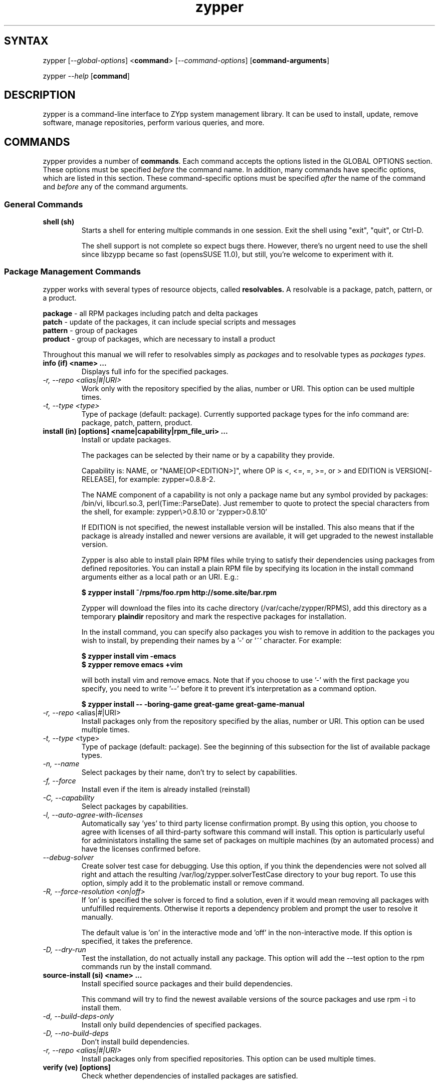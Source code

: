.TH "zypper" "8" "0.10.5" "zypper" "System Tools"
.SH "SYNTAX"
.LP
zypper [\fI\-\-global\-options\fR] <\fBcommand\fR> [\fI\-\-command\-options\fR] [\fBcommand-arguments\fR]

zypper \fI\-\-help\fR [\fBcommand\fR]
.SH "DESCRIPTION"
.LP
zypper is a command\-line interface to ZYpp system management library.
It can be used to install, update, remove software, manage repositories, perform
various queries, and more.

.SH "COMMANDS"
.LP
zypper provides a number of \fBcommands\fR. Each command accepts the options
listed in the GLOBAL OPTIONS section. These options must be specified
\fIbefore\fR the command name. In addition, many commands have specific
options, which are listed in this section. These command-specific options must
be specified \fIafter\fR the name of the command and \fIbefore\fR any
of the command arguments.

.SS General Commands

.TP
.B shell (sh)
Starts a shell for entering multiple commands in one session.
Exit the shell using "exit", "quit", or Ctrl-D.

The shell support is not complete
so expect bugs there. However, there's no urgent need to use the shell
since libzypp became so fast (opensSUSE 11.0), but still, you're welcome
to experiment with it.

.SS Package Management Commands

.LP
zypper works with several types of resource objects, called
.BR resolvables.
A resolvable is a package, patch, pattern, or a product.
.LP
.B package
\- all RPM packages including patch and delta packages
.br
.B patch
\- update of the packages, it can include special scripts and messages
.br
.B pattern
\- group of packages 
.br
.B product
\- group of packages, which are necessary to install a product
.LP
Throughout this manual we will refer to resolvables simply as \fIpackages\fR
and to resolvable types as \fIpackages types\fR.

.TP
.B info (if) <name> ...
Displays full info for the specified packages.

.TP
.I \-r, \-\-repo <alias|#|URI>
Work only with the repository specified by the alias, number or URI. This
option can be used multiple times.
.TP
.I \-t, \-\-type <type>
Type of package (default: package). Currently supported package types for
the info command are: package, patch, pattern, product.

.TP
.B install (in) [options] <name|capability|rpm_file_uri> ...
Install or update packages.

The packages can be selected by their name or by a capability they provide.

Capability is: NAME, or "NAME[OP<EDITION>]", where OP is <, <=, =, >=, or > and
EDITION is VERSION[-RELEASE], for example: zypper=0.8.8-2.

The NAME component of a capability is not only a package name but any symbol
provided by packages: /bin/vi, libcurl.so.3, perl(Time::ParseDate).
Just remember to quote to protect the special characters from the shell,
for example: zypper\\>0.8.10 or 'zypper>0.8.10'

If EDITION is not specified, the newest installable version will be installed.
This also means that if the package is already installed and newer versions
are available, it will get upgraded to the newest installable version.

Zypper is also able to install plain RPM files while trying to satisfy their
dependencies using packages from defined repositories. You can install a plain
RPM file by specifying its location in the install command arguments either
as a local path or an URI. E.g.:

\fB$ zypper install ~/rpms/foo.rpm http://some.site/bar.rpm\fR

Zypper will download the files into its cache directory (/var/cache/zypper/RPMS),
add this directory as a temporary \fBplaindir\fR repository and mark the
respective packages for installation.

In the install command, you can specify also packages you wish to remove in
addition to the packages you wish to install, by prepending their names by
a '-' or '~' character. For example:

.B $ zypper install vim -emacs
.br
.B $ zypper remove emacs +vim

will both install vim and remove emacs. Note that if you choose to use '-' with the
first package you specify, you need to write '--' before it to prevent it's
interpretation as a command option.

.B $ zypper install -- -boring-game great-game great-game-manual

.TP
\fI\-r, \-\-repo\fR <alias|#|URI>
Install packages only from the repository specified by the alias, number or URI.
This option can be used multiple times.
.TP
\fI\-t, \-\-type\fR <type>
Type of package (default: package). See the beginning of this subsection for the list
of available package types.
.TP
.I \-n, \-\-name
Select packages by their name, don't try to select by capabilities.
.TP
.I \-f, \-\-force
Install even if the item is already installed (reinstall)
.TP
.I \-C, \-\-capability
Select packages by capabilities.
.TP
.I \-l, \-\-auto\-agree\-with\-licenses
Automatically say 'yes' to third party license confirmation prompt. By using this option, you choose to agree with licenses of all third-party software this command will install. This option is particularly useful for administators installing the same set of packages on multiple machines (by an automated process) and have the licenses confirmed before.
.TP
.I      \-\-debug\-solver
Create solver test case for debugging. Use this option, if you think the
dependencies were not solved all right and attach the resulting /var/log/zypper.solverTestCase
directory to your bug report. To use this option, simply add it to the problematic
install or remove command. 
.TP
.I \-R, \-\-force\-resolution <on|off>
If 'on' is specified the solver is forced to find a solution, even if it would
mean removing all packages with unfulfilled requirements. Otherwise it reports
a dependency problem and prompt the user to resolve it manually.

The default value is 'on' in the interactive mode and 'off' in the
non-interactive mode. If this option is specified, it takes the preference.
.TP
.I \-D, \-\-dry\-run
Test the installation, do not actually install any package. This option will
add the \-\-test option to the rpm commands run by the install command.

.TP
.B source-install (si) <name> ...
Install specified source packages and their build dependencies.

This command will try to find the newest available versions of the source packages and use rpm -i to install them.

.TP
.I \-d, \-\-build\-deps\-only
Install only build dependencies of specified packages.
.TP
.I \-D, \-\-no\-build\-deps
Don't install build dependencies.
.TP
.I \-r, \-\-repo <alias|#|URI>
Install packages only from specified repositories.
This option can be used multiple times.

.TP
.B verify (ve) [options]
Check whether dependencies of installed packages are satisfied.

In case that any dependency problems are found, zypper suggests packages
to install or remove to fix them.

.TP
.I \-D, \-\-dry-run
Test the repair, do not actually do anything to the system.
.TP
.I \-r, \-\-repo <alias|#|URI>
Use only specified repositories to install missing packages.
.TP
.I      \-\-debug\-solver
Create solver test case for debugging. See the install command for details.

.TP
.B install-new-recommends (inr) [options]
Install newly added packages recommended by already installed ones.
This can typically be used to install language packages recently added
to repositories or drivers for newly added hardware.

.TP
.I \-r, \-\-repo <alias|#|URI>
Use only specified repositories to install packages.
.TP
.I \-D, \-\-dry-run
Test the installation, do not actually install anything.
.TP
.I      \-\-debug\-solver
Create solver test case for debugging. See the install command for details.

.TP
.B list-updates (lu) [options]
List available updates.
.TP
\fI\-t, --type\fR <type>
Type of package (default: patch). See the beginning of this subsection for the list
of available package types.
.TP
\fI\-r, \-\-repo\fR <alias|#|URI>
List only updates from the repository specified by the alias, number or URI.
This option can be used multiple times.

See also the NOTE at
.BR update .

.TP
.B remove (rm) [options] <name> ...
.TP
.B remove (rm) [options] --capability <capability> ...
Remove (uninstall) packages.

The packages can be selected by their name or by a capability they provide.
For details see the install command

.TP
\fI\-r, \-\-repo\fR <alias|#|URI>		
Operate only with packages from repository specified by alias, number or URI.
This option can be used multiple times.
.TP
\fI\-t, -\-type\fR <type>
Type of package (default: package). See the beginning of this subsection for the list
of available package types.
.TP
.I \-n, \-\-name
Select packages by their name (default).
.TP
.I \-C, \-\-capability
Select packages by capabilities.
.TP
.I      \-\-debug\-solver
Create solver test case for debugging. See the install command for details.
.TP
.I \-R, \-\-force\-resolution
Force the solver to find a solution, even if it would mean removing all packages
with unfulfilled requirements. Otherwise it reports
a dependency problem and prompt the user to resolve it manually.

The default value is 'on' in the interactive mode and 'off' in the
non-interactive mode. If this option is specified, it takes the preference.
.TP
.I \-D, \-\-dry\-run
Test the removal of packages, do not actually remove anything. This option will
add the \-\-test option to the rpm commands run by the remove command.

.TP
.B update (up) [options] [packagename] ...
Update installed packages with patches or newer version, where applicable.

To update individual packages, specify one or more package names. You can
use the '*' and '?' wildcard characters in the package names to specify
multiple packages matching the pattern.

.B NOTE:
Zypper prefers to update only those packages for which a patch
description exists, like on the SUSE update servers. To operate on all
packages for which there is a better version instead, select \fI--type
package\fR which is also the default in rug compatibility mode.

.TP
\fI\-t, -\-type\fR <type>
Type of package (default: patch). See the beginning of this subsection for the list
of available package types.
.TP
\fI\-r, \-\-repo\fR <alias|#|URI>
Limit updates to repository specified by alias, number or URI.
This option can be used multiple times.
.TP
.I     \-\-skip\-interactive
This will skip interactive patches, that is, those that need reboot,
contain a message, or update a package whose license needs to be
confirmed.
.TP
.I \-l, \-\-auto\-agree\-with\-licenses
Automatically say 'yes' to third party license confirmation prompt. By using this option, you choose to agree with licenses of all third-party software this command will install. This option is particularly useful for administators installing the same set of packages on multiple machines (by an automated process) and have the licenses confirmed before.
.TP
.I      \-\-debug\-solver
Create solver test case for debugging. See the install command for details.
.TP
.I \-R, \-\-force\-resolution
Force the solver to find a solution, even if it would mean removing all packages
with unfulfilled requirements. Otherwise it reports
a dependency problem and prompt the user to resolve it manually.

The default value is 'off'. If this option is specified, it takes the preference.
.TP
.I \-D, \-\-dry\-run
Test the update, do not actually install or update any package. This option will
add the \-\-test option to the rpm commands run by the update command.

.TP
.B dist-upgrade (dup) [options]
Perform a distribution upgrade. This command performs an update of all packages
with a special resolver algorithm which takes care of package splits, pattern
and product updates, etc.

.TP
\fI\-r, \-\-repo\fR <alias|#|URI>
Limit updates to repository specified by alias, number or URI.
This option can be used multiple times.
.TP
.I \-l, \-\-auto\-agree\-with\-licenses
Automatically say 'yes' to third party license confirmation prompt. By using this option, you choose to agree with licenses of all third-party software this command will install. This option is particularly useful for administators installing the same set of packages on multiple machines (by an automated process) and have the licenses confirmed before.
.TP
.I      \-\-debug\-solver
Create solver test case for debugging. See the install command for details.
.TP
.I \-D, \-\-dry\-run
Test the upgrade, do not actually install or update any package. This option will
add the \-\-test option to the rpm commands run by the dist-upgrade command.

.TP
\fBsearch\fR (\fBse\fR) [\fIoptions\fR] [\fBquerystring\fR] ...
Search for packages matching given strings. * (any substring) and ? (any character) wildcards can also be used within search strings.
.IP
Results of search are printed in a table with following columns: S (status), Catalog, Type (type of package), Name, Version, Arch (architecture). Status column can contain following values: i - installed, v - another version installed, or an empty space for neither of the former cases.
.IP
In \fBrug compatibility mode\fR the --type option defaults to \fBpackage\fR. Furthermore, Instead of the Type column, rug's Bundle column is printed, however, with no contents.
.IP
This command accepts the following options:

.TP
\fI    \-\-match\-all\fR
Search for a match to all search strings (default).
.TP
\fI    \-\-match\-any\fR
Search for a match to any of the search strings.
.TP
\fI    \-\-match\-substrings\fR
Matches for search strings may be partial words (default).
.TP
\fI    \-\-match\-words\fR
Matches for search strings may only be whole words.
.TP
\fI    \-\-match-exact\fR
Searches for an exact name of the package.
.TP
.I \-d, \-\-search\-descriptions
Search also in summaries and descriptions.
.TP
.I \-C, \-\-case\-sensitive
Perform case-sensitive search.
.TP
.I \-i, \-\-installed\-only
Show only packages that are already installed.
.TP
.I \-u, \-\-uninstalled\-only
Show only packages that are not currently installed.
.TP
.I \-t, -\-type <type>
Search only for packages of specified type. See the beginning of the subsection for the list of available package types.
Multiple \-t option are allowed.
.TP
.I \-r, \-\-repo <alias|#|URI>
Search only in the repository specified by the alias, number or URI.		
Multiple \-r options are allowed.
.TP
\fI    \-\-sort\-by\-name\fR
Sort packages by name (default).
.TP
\fI    \-\-sort\-by\-repo\fR
Sort packages by catalog, not by name.

.SS Patch Management

.TP
.B patch-check (pchk)
Check for patches. Displays a count of applicable patches and how many
of them have the security category.
.PP
See also the EXIT CODES section for details on exit status of 0, 100, and 101
returned by this command.
.TP
.I \-r, \-\-repo <alias|#|URI>
Check for patches only in the repository specified by the alias, number or URI.
This option can be used multiple times.

.TP
.B patches (pch)
List patches. Lists all patches that are available, including
installed and not applicable ones.
.TP
.I \-r, \-\-repo <alias|#|URI>
Check for patches only in the repository specified by the alias, number or URI.
This option can be used multiple times.

.SS Repository Management

.PP
zypper is able to work with YaST, YUM, and aptrpm
repositories, ZENworks 7 Linux Management, ZENworks 6.6.x Linux
Management servers, as well as local files.

.TP
.B addrepo (ar) [options] <URI> <alias> 
.TP
.B addrepo (ar) [options] <FILE.repo>

Add a new repository specified by URI and assign specified alias to it or specify URI to repo file.

Newly added repositories have auto-refresh disabled by default (except for repositories
imported from a .repo, having the auto-refresh enabled). To enable auto-refresh, use the
\fB\-\-refresh\fR option of the \fBmodifyrepo\fR command.

Also, this command does not automatically refresh the newly added repositories.
The repositories will get refreshed when used for the first time, or you can use
the \fBrefresh\fR command after finishing your modifications with \fB*repo\fR commands.
See also METADATA REFRESH POLICY section for more details.

.TP
\fI\-r, \-\-repo\fR <file.repo>
Read URI and alias from specified .repo file
.TP
\fI\-t, \-\-type\fR <type>
Type of repository (yast2, rpm-md, or plaindir). There are several aliases
defined for these types:
\fByast2\fR - susetags, yast, YaST, YaST2, YAST;
\fBrpm-md\fR - repomd, rpmmd, yum, YUM;
\fBplaindir\fR - Plaindir.
.TP
\fI\-d, \-\-disable\fR
Add the repository as disabled.
.TP
\fI\-c, \-\-check\fR
Probe given URI.
.TP
\fI\-C, \-\-nocheck\fR
Don't probe URI, probe later during refresh.
.TP
\fI\-n, \-\-name\fR
Specify descriptive name for the repository.
.TP
\fI\-k, \-\-keep\-packages\fR
Enable RPM files caching for the repository.
.TP
\fI\-K, \-\-no-keep-packages\fR
Disable RPM files caching.

.TP
.B removerepo (rr) [options] <alias|#|URI> ...
Delete repositories specified by aliases, numbers or URIs.
.TP
\fI    --loose-auth\fR
Ignore user authentication data in the URI
.TP
\fI    --loose-query\fR
Ignore query string in the URI

.TP
.B repos (lr)
List all defined repositories.
.IP
The following data are printed for each repository found: # (repository number), Enabled (whether the repository is enabled), Refresh (whether auto-refresh is enabled for the repository), Type (rpm-md, yast2, plaindir), Alias (shorthand for Name), and Name. If -v global option is used, an additional URI column will be displayed containing the base URI of the repository.

Repository number is a unique identifier of the repository in current repository set. If you add, remove or change a repository, the numbers may change. Beware of that when using the numbers with the repository handling commands (although not possible right now, the feature will be reimplmented soon). On the other hand, using the alias instead of the number is always safe.

.TP
.I \-e, \-\-export <FILE|->
This option causes zypper to write repository definition of all defined
repositories into a single file in repo file format.
If '\-' is specified instead of a file name,
the repositories will be written to the standard output.   

.TP
.B renamerepo (nr) <alias|#|URI> <new-alias>
Assign new alias to the repository specified by alias, number or URI.

.TP
.B modifyrepo (mr) <options> <alias|#|URI>
Modify properties of the repository specified by alias, number or URI.
.TP
\fI\-e, \-\-enable\fR
Enable the repository.
.TP
\fI\-d, \-\-disable\fR
Disable the repository.
.TP
\fI\-r, \-\-refresh\fR
Enable auto-refresh for the repository.
.TP
\fI\-n, \-\-no\-refresh\fR
Disable auto-refresh for the repository.
.TP
.I \-p, \-\-priority <1-99>
Set priority of the repository. Priority of 1 is the highest, 99 is the lowest
and the default. Packages from repositories with higher priority will be
preferred even in case there is a higher installable version of available
in the repository with a lower priority.

.TP
.B refresh (ref) [alias|#] ...
Refresh repositories specified by their alias or number. If no repositories are specified, all enabled repositories will be refreshed.
.IP
See also METADATA REFRESH POLICY section for more details.
.TP
.I \-f, \-\-force
Force a complete refresh of specified repositories. This option will cause both the download of raw metadata and parsing of the metadata to be forced even if everything indicates a refresh is not needed.
.TP
.I \-b, \-\-force\-build
Force only reparsing of cached metadata and rebuilding of the database. Raw metadata download will not be forced.
.TP
.I \-d, \-\-force\-download
Force only download of current copy of repository metadata. Parsing and rebuild of the database will not be forced.
.TP
.I \-B, \-\-build\-only
Only parse the metadata and build the database, don't download raw metadata into the cache. This will enable you to repair damaged database from cached data without accessing network at all.
.TP
.I \-D, \-\-download\-only
Only download the raw metadata, don't parse it or build the database.

.TP
.B clean [alias|#|URI] ...
Clean up the local caches for all known or specified repositories. By default,
 only caches of downloaded packages are cleaned.
.TP
.I \-m, \-\-metadata
Clean up repository metadata cache instead of package cache.
.TP
.I \-M, \-\-raw\-metadata
Clean up repository raw metadata cache instead of package cache.
.TP
.I \-a, \-\-all
Clean up both repository metadata and package caches.

.SH "GLOBAL OPTIONS"

.TP 
.I \-h, \-\-help
Help. If a \fBcommand\fR is specified together with --help option, command specific help is displayed.
.TP
.I \-V, \-\-version
Print zypper version number and exit.
.TP
.I \-v, \-\-verbose
Increase verbosity. For debugging output specify this option twice.
.TP
.I \-q, \-\-quiet
Suppress normal output. Brief (esp. result notification) messages and error messages will still be printed, though. If used together with conflicting --verbose option, the --verbose option takes preference.
.TP
.I \-t, \-\-terse
Terse output for machine consumption. Currently not used and provided only for
compatibility with rug.
.TP
.I \-s, \-\-table\-style
Specifies table style to use. Table style is identified by an integer number. TODO
.TP
.I \-r, \-\-rug\-compatible
Turns on rug compatibility. See section COMPATIBILITY WITH RUG for details.
.TP
.I \-n, \-\-non\-interactive
Switches to non-interactive mode. In this mode zypper doesn't ask user to type answers to various prompts, but uses default answers automatically. The behaviour of this option is somewhat different than that of options like '--yes', since zypper can answer different answers to different questions. The answers also depend on other options like '--no-gpg-checks'.
.TP
.I \-x, \-\-xmlout
Switches to XML output. This option is useful for scripts or graphical frontends
using zypper. For detailed information about this feature, see
http://en.opensuse.org/Zypper/XML_Output.
.TP
.I \-D, \-\-reposd\-dir <dir>
Use the specified directory to look for the repository definition (*.repo) files.
The default value is /etc/zypp/repos.d.
.TP
.I \-C, \-\-cache\-dir <dir>
Use an alternative directory to look for the repository meta-data cache database file (zypp.db).
The default value is /var/cache/zypp. 
.TP
.I    \-\-raw\-cache\-dir <dir>
Use the specified directory for storing raw copies of repository meta-data files.
The default value is /var/cache/zypp/raw.
.LP
Repository Options:
.TP
.I      \-\-no\-gpg\-checks
Ignore GPG check failures and continue. If a GPG issue occurs when using this
option zypper prints and logs a warning and automatically continues without
interrupting the operation. Use this option with causion, as you can easily
overlook security problems by using it.
.TP
.I \-p, \-\-plus\-repo <URI>
Use an additional repository for this operation. The repository aliased tmp#
and named by the specified URI will be added for this operation and removed
at the end. You can specify this option multiple times.
.TP
.I \-\-disable\-repositories
Do not read meta-data from repositories. This option will prevent loading of
packages from repositories, thus making zypper work only with the installed
packages (if \-\-disable\-system\-resolvables was not specified).
.TP
.I \-\-no\-refresh
Do not auto-refresh repositories (ignore the auto-refresh setting). Useful to save
time when doing operations like search, if there is not a need to have
a completely up to date meta-data.
.LP
Target Options:
.TP
.I \-R, \-\-root <dir>
Operates on a different root directory. This option influences the location
of the repos.d directory and the meta-data cache directory and also causes rpm
to be run with the --root option to do the actual installation or removal of
packages. Note that the ZYpp lock is still created in the original system,
as well as temporary files. See also the FILES section.
.TP
.I \-\-disable\-system\-resolvables
This option servers mainly for testing purposes. It will cause zypper to act
as if there were no packages installed in the system. Use with causion as you
can damage your system using this option. 

.SH "METADATA REFRESH POLICY"
.LP
Zypper works with the metadata (information extracted from the RPM packages and other data) stored within repositories. The following refresh (metadata update) policy has been established in order to ensure zypper is working with up-to-date metadata.
.LP
Refreshing a repository means downloading metadata of packages from media (if needed), storing it in local cache (typically under /var/cache/zypp/raw/<alias> directory) and preparsing the metadata into .solv files (/var/cache/zypp/*.solv).
.LP
The metadata get refreshed either automatically or on user request. An \fBautomatic refresh\fR takes place right before reading metadata from the database if the \fBauto-refresh is enabled\fR for the repository and the metada is reported as being out of date. If the \fBauto-refresh is disabled\fR, the repository will only be refreshed on user request. You can request a refresh by calling \fBzypper refresh\fR (see the documentation of the refresh command for details).
.LP
The status of the repository metadata is checked for changes before actually doing the refresh. A change is detected by downloading one or two metadata index files (small files) and comparing the checksums of the cached ones and the remote ones. If the files differ, the repository is out of date and will be refreshed.
.LP
To delay the up-to-date check (and thus the automatic refresh) for a certain number of minutes, edit the value of the repo.refresh.delay attribute of ZYpp config file (/etc/zypp/zypp.conf). This means, zypper will not even try to download and check the index files, and you will be able to use zypper for operations like search or info without internet access or root privileges.

.SH "FILES"
.TP
.B /etc/zypp/repos.d
Directory containing repository definition (*.repo) files.
You can use the \fBrepo\fR commands to manipulate these files, or you can edit
them yourself. In either case, after doing the modifications, executing
\fBzypper refresh\fR is strongly recommended.

You can use the \-\-reposd\-dir global option to use an alternative directory
for this purpose or the \-\-root option to make this directory relative to the
specified root directory.
.TP
.B /etc/zypp/zypp.conf
ZYpp configuration file.
.TP
.B /etc/zypp/locks
File with package lock definitions, see the section LOCKS.
.TP
.B /var/cache/zypp/raw
Directory for storing raw metadata contained in repositories.
Use the \-\-raw\-cache\-dir global option to use an alternative directory
for this purpose or the \-\-root option to make this directory relative to the
specified root directory.
.TP
.B /var/cache/zypp/*.solv
TODO
.TP
.B ~/.zypper_history
Command history for the shell.

.SH "EXIT CODES"
.LP
There are several exit codes defined for zypper for use e.g. within
scripts. These codes are defined in header file src/zypper-main.h
found in zypper source package. Codes from interval (1-5) denote an
error, numbers (100-105) provide a specific information, 0
represents a normal successful run. Following is a list of these
codes with descriptions.
.TP
0 - ZYPPER_EXIT_OK
Successfull run of zypper with no special info.
.TP
1 - ZYPPER_EXIT_ERR_BUG
Unexpected situation occured, probably caused by a bug.
.TP
2 - ZYPPER_EXIT_ERR_SYNTAX
zypper was invoked with an invalid command or option, or a bad syntax.
.TP
3 - ZYPPER_EXIT_ERR_INVALID_ARGS
Some of provided arguments were invalid. E.g. an invalid URI was provided to the addrepo command.
.TP
4 - ZYPPER_EXIT_ERR_ZYPP
A problem reported by ZYPP library. E.g. another instance of ZYPP is running.
.TP
5 - ZYPPER_EXIT_ERR_PRIVILEGES
User invoking zypper has insufficient privileges for specified operation.
.TP
100 - ZYPPER_EXIT_INF_UPDATE_NEEDED
Returned by the patch-check command if there are patches available for installation.
.TP
101 - ZYPPER_EXIT_INF_SEC_UPDATE_NEEDED
Returned by the patch-check command if there are security patches available for installation.
.TP
102 - ZYPPER_EXIT_INF_REBOOT_NEEDED
Returned after a successfull installation of a patch which requires reboot of computer.
.TP
103 - ZYPPER_EXIT_INF_RESTART_NEEDED
Returned after a successfull installation of a patch which requires restart of the package manager itself. This means that one of patches to be installed affects the package manager itself and the command used (e.g. zypper update) needs to be executed once again to install any remaining patches.
.TP
104 - ZYPPER_EXIT_INF_CAP_NOT_FOUND
Returned by the \fBinstall\fR and the \fBremove\fR command in case any of the
arguments does not match any of the available (or installed) package names
or other capabilities.
105 - ZYPPER_EXIT_ON_SIGNAL
Returned upon exiting after receiving a SIGINT or SIGTERM.


.SH "COMPATIBILITY WITH RUG"
.LP
zypper is designed to be compatible with rug, which is a command\-line interface to the ZENworks Linux Management (ZLM) agent. Compared to rug, zypper does not need the ZLM daemon to run, and is intented to provide more and improved functionality. Following is a list of zypper-rug command aliases, supported rug command line options, and compatibility notes. See also compatibility notes in descriptions of zypper commands. 
.LP
To enable rug-compatible behavior, use the \-r or \-\-rug\-compatible global option with each command.

.SS Service Management Commands
.LP
ZENworks distinguishes services and catalogs. A service is
added by URI and contains one or more catalogs. Libzypp does not have
this distinction (yet) but for compatibility it is able to use the same command
and option names (service-add, \-\-catalog) as rug.
.LP
Currently, a Repository in zypper is a synonym for both Service and Catalog in ZLM.
.TP
.I rug service-add (sa)
zypper addrepo (ar)

.TP
.I rug service-delte (sd)
zypper removerepo (rr)

.TP
.I rug service-list (sl)
zypper repos (lr)

.IP
 zypper doesn't include 'Enabled' and 'Refresh' columns and prints rug's 'Status' column with values "Active" or "Disabled" instead.


.SS Package Management Commands

.TP
.I rug install (in)
zypper install (in)
.RS
.TP
.I \-y, \-\-no\-confirm
Don't require user interaction. This option is implemented using zypper's non-interactive mode.
.TP
.I      \-\-agree\-to\-third\-party\-licenses
This option is an alias to zypper's \-\-auto-agree\-with\-licenses option.
.TP
.I \-R, \-\-force\-resolution <on|off>
This option is not available in rug and zypper uses the 'force-resolution'
solver mode by default when running in rug-compatible mode. However, it is
possible to turn the forcing of resolution off using this option even in
rug-compatible mode.
.RE

.TP
.I rug remove (rm)
zypper remove (rm)
.RS
.TP
.I \-y, \-\-no\-confirm
Don't require user interaction. This option is implemented using zypper's non-interactive mode.
.TP
.I \-R, \-\-force\-resolution <on|off>
This option is not available in rug and zypper uses the 'force-resolution'
solver mode by default when running in rug-compatible mode. However, it is
possible to turn the forcing of resolution off using this option even in
rug-compatible mode.
.RE

.TP
.I rug verify (ve)
zypper verify (ve)
.RS
.TP
.I \-y, \-\-no\-confirm
Don't require user interaction. This option is implemented using zypper's non-interactive mode.
.RE

.TP
.I rug update (up) [catalog] ...
zypper update (up) [package] ...
.IP
Zypper interprets the update command arguments as repository identifiers in rug-compatibilty
mode. The update operation is restricted to the specified repositories.
.RS
.TP
.I \-t, \-\-type
This option defaults to 'package' in rug compatibility mode. Zypper's default is 'patch'.
.TP
.I \-y, \-\-no\-confirm
Don't require user interaction. This option is implemented using zypper's non-interactive mode.
.TP
.I      \-\-agree\-to\-third\-party\-licenses
This option is an alias to zypper's \-\-auto-agree\-with\-licenses option.
.TP
.I \-R, \-\-force\-resolution <on|off>
This option is not available in rug and zypper uses the 'force-resolution'
solver mode by default when running in rug-compatible mode. However, it is
possible to turn the forcing of resolution off using this option even in
rug-compatible mode.
.TP
.I \-d, \-\-downloade\-only
This option has currently no effect.
.TP
.I      \-\-category
This option has currently no effect.

.RE

.TP
.I rug search (se)
zypper search (se)
.TP
\fI    \-\-sort\-by\-catalog\fR
Sort packages by catalog, not by name. This option is an alias to zypper's
\-\-sort\-by\-repo option.

.SS Patch Management Commands

.TP
.I rug patch-info
zypper info -t patch

.SS Pattern Management Commands

.TP
.I rug pattern-info
zypper info -t pattern

.SS Product Management Commands

.TP
.I rug product-info
zypper info -t product

.SS Other Compatibility Notes

.TP
\fI\-c, \-\-catalog\fR <catalog>
This option is an alias to zypper's \-\-repo <alias> and it will restrict
the operation of commands like search, install, etc to the repository specified
by the alias.

.TP
.I \-N, \-\-dry\-run
Zypper uses -D shorthand for this option, but -N is provided for the sake
of compatibility. Zypper (libzypp) implements this option by passing the
\fB\-\-test\fR option to \fBrpm\fR. The option is used in \fBinstall\fR, \fBremove\fR,
\fBupdate\fR, \fBdist-upgrade\fR (not available in rug), and \fBverify\fR commands.

.SH "HOMEPAGE"

http://en.opensuse.org/Zypper

.SH "AUTHORS"
.LP
Martin Vidner <mvidner@suse.cz>
.br
Duncan Mac-Vicar <dmacvicar@suse.de>
.br
Jan Kupec <jkupec@suse.cz>
.br
Stanislav Visnovsky <visnov@suse.cz>

.SH "SEE ALSO"
.LP
rug(1), YaST2(8), locks(5)
